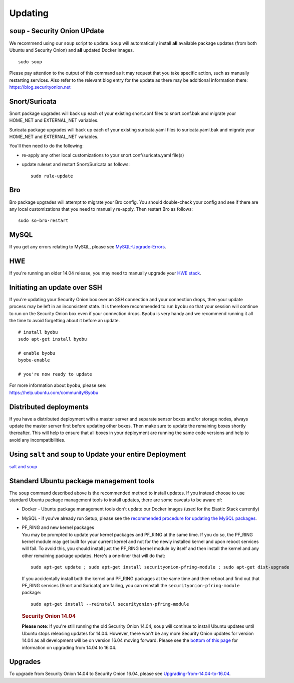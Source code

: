 Updating
========

``soup`` - Security Onion UPdate
--------------------------------

We recommend using our ``soup`` script to update. ``Soup`` will
automatically install **all** available package updates (from both
Ubuntu and Security Onion) and **all** updated Docker images.

::

    sudo soup

Please pay attention to the output of this command as it may request
that you take specific action, such as manually restarting services.
Also refer to the relevant blog entry for the update as there may be
additional information there: https://blog.securityonion.net

Snort/Suricata
--------------

Snort package upgrades will back up each of your existing snort.conf
files to snort.conf.bak and migrate your HOME\_NET and EXTERNAL\_NET
variables.

Suricata package upgrades will back up each of your existing
suricata.yaml files to suricata.yaml.bak and migrate your HOME\_NET and
EXTERNAL\_NET variables.

You'll then need to do the following:

-  re-apply any other local customizations to your
   snort.conf/suricata.yaml file(s)
-  update ruleset and restart Snort/Suricata as follows:

   ::

       sudo rule-update

Bro
---

Bro package upgrades will attempt to migrate your Bro config. You should
double-check your config and see if there are any local customizations
that you need to manually re-apply. Then restart Bro as follows:

::

    sudo so-bro-restart

MySQL
-----

If you get any errors relating to MySQL, please see
`MySQL-Upgrade-Errors <MySQL-Upgrade-Errors>`__.

HWE
---

If you're running an older 14.04 release, you may need to manually
upgrade your `HWE stack <HWE>`__.

Initiating an update over SSH
-----------------------------

If you're updating your Security Onion box over an SSH connection and
your connection drops, then your update process may be left in an
inconsistent state. It is therefore recommended to run ``byobu`` so that
your session will continue to run on the Security Onion box even if your
connection drops. ``Byobu`` is very handy and we recommend running it
all the time to avoid forgetting about it before an update.

::

    # install byobu
    sudo apt-get install byobu

    # enable byobu
    byobu-enable

    # you're now ready to update

| For more information about ``byobu``, please see:
| https://help.ubuntu.com/community/Byobu

Distributed deployments
-----------------------

If you have a distributed deployment with a master server and separate
sensor boxes and/or storage nodes, always update the master server first
before updating other boxes. Then make sure to update the remaining
boxes shortly thereafter. This will help to ensure that all boxes in
your deployment are running the same code versions and help to avoid any
incompatibilities.

Using ``salt`` and ``soup`` to Update your entire Deployment
------------------------------------------------------------

`salt and
soup <Salt#using-salt-to-install-updates-across-your-entire-deployment>`__

Standard Ubuntu package management tools
----------------------------------------

The ``soup`` command described above is the recommended method to
install updates. If you instead choose to use standard Ubuntu package
management tools to install updates, there are some caveats to be aware
of:

-  Docker - Ubuntu package management tools don't update our Docker
   images (used for the Elastic Stack currently)

-  MySQL - if you've already run Setup, please see the `recommended
   procedure for updating the MySQL packages <MySQLUpdates>`__.

-  | PF\_RING and new kernel packages
   | You may be prompted to update your kernel packages and PF\_RING at
     the same time. If you do so, the PF\_RING kernel module may get
     built for your current kernel and not for the newly installed
     kernel and upon reboot services will fail. To avoid this, you
     should install just the PF\_RING kernel module by itself and then
     install the kernel and any other remaining package updates. Here's
     a one-liner that will do that:

   ::

       sudo apt-get update ; sudo apt-get install securityonion-pfring-module ; sudo apt-get dist-upgrade

   If you accidentally install both the kernel and PF\_RING packages at
   the same time and then reboot and find out that PF\_RING services
   (Snort and Suricata) are failing, you can reinstall the
   ``securityonion-pfring-module`` package:

   ::

       sudo apt-get install --reinstall securityonion-pfring-module

   .. rubric:: Security Onion 14.04
      :name: security-onion-14.04

   **Please note**: If you're still running the old Security Onion
   14.04, ``soup`` will continue to install Ubuntu updates until Ubuntu
   stops releasing updates for 14.04. However, there won't be any more
   Security Onion updates for version 14.04 as all development will be
   on version 16.04 moving forward. Please see the `bottom of this
   page <#upgrades>`__ for information on upgrading from 14.04 to 16.04.

Upgrades
--------

To upgrade from Security Onion 14.04 to Security Onion 16.04, please see
`Upgrading-from-14.04-to-16.04 <Upgrading-from-14.04-to-16.04>`__.
